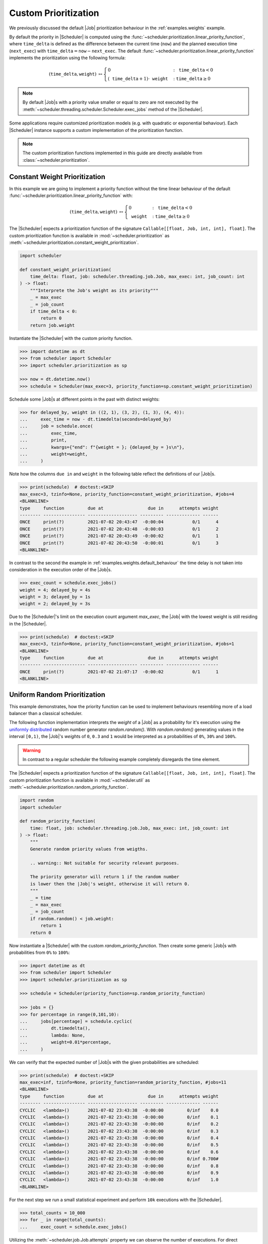 .. _guides.prioritization:

Custom Prioritization
=====================

We previously discussed the default |Job| prioritization behaviour
in the :ref:`examples.weights` example.

By default the priority in |Scheduler| is computed using the
:func:`~scheduler.prioritization.linear_priority_function`, where :math:`\mathtt{time\_delta}` is
defined as the difference between the current time (:math:`\mathtt{now}`) and the
planned execution time (:math:`\mathtt{next\_exec}`) with
:math:`\mathtt{time\_delta}=\mathtt{now}-\mathtt{next\_exec}`.
The default :func:`~scheduler.prioritization.linear_priority_function` implements the prioritization
using the following formula:

.. math::
    \left(\mathtt{time\_delta},\mathtt{weight}\right)\ {\mapsto}\begin{cases}
    0 & :\ \mathtt{time\_delta}<0\\
    {\left(\mathtt{time\_delta}+1\right)}\cdot\mathtt{weight} & :\ \mathtt{time\_delta}\geq0
    \end{cases}

.. note:: By default |Job|\ s with a priority value smaller or
    equal to zero are not executed by the :meth:`~scheduler.threading.scheduler.Scheduler.exec_jobs`
    method of the |Scheduler|.

Some applications require customized prioritization models (e.g. with quadratic or exponential
behaviour). Each |Scheduler| instance supports a custom implementation
of the prioritization function.

.. note:: The custom prioritization functions implemented in this guide are directly
    available from :class:`~scheduler.prioritization`.

Constant Weight Prioritization
------------------------------

In this example we are going to implement a priority function without the time linear behaviour
of the default :func:`~scheduler.prioritization.linear_priority_function` with:

.. math::
    \left(\mathtt{time\_delta},\mathtt{weight}\right)\ {\mapsto}\begin{cases}
    0 & :\ \mathtt{time\_delta}<0\\
    \mathtt{weight} & :\ \mathtt{time\_delta}\geq0
    \end{cases}

The |Scheduler| expects a prioritization function of the signature
``Callable[[float, Job, int, int], float]``. The custom prioritization function is
available in :mod:`~scheduler.prioritization` as :meth:`~scheduler.prioritization.constant_weight_prioritization`.

.. code-block:: python

    import scheduler

    def constant_weight_prioritization(
        time_delta: float, job: scheduler.threading.job.Job, max_exec: int, job_count: int
    ) -> float:
        """Interprete the Job's weight as its priority"""
        _ = max_exec
        _ = job_count
        if time_delta < 0:
            return 0
        return job.weight

Instantiate the |Scheduler| with the custom priority function.

.. code-block:: pycon

    >>> import datetime as dt
    >>> from scheduler import Scheduler
    >>> import scheduler.prioritization as sp

    >>> now = dt.datetime.now()
    >>> schedule = Scheduler(max_exec=3, priority_function=sp.constant_weight_prioritization)

Schedule some |Job|\ s at different points in the past with distinct weights:

.. code-block:: pycon

    >>> for delayed_by, weight in ((2, 1), (3, 2), (1, 3), (4, 4)):
    ...     exec_time = now - dt.timedelta(seconds=delayed_by)
    ...     job = schedule.once(
    ...         exec_time,
    ...         print,
    ...         kwargs={"end": f"{weight = }; {delayed_by = }s\n"},
    ...         weight=weight,
    ...     )

Note how the columns ``due in`` and ``weight`` in the following table reflect the definitions of
our |Job|\ s.

.. code-block:: pycon

    >>> print(schedule)  # doctest:+SKIP
    max_exec=3, tzinfo=None, priority_function=constant_weight_prioritization, #jobs=4
    <BLANKLINE>
    type     function         due at                 due in      attempts weight
    -------- ---------------- ------------------- --------- ------------- ------
    ONCE     print(?)         2021-07-02 20:43:47  -0:00:04           0/1      4
    ONCE     print(?)         2021-07-02 20:43:48  -0:00:03           0/1      2
    ONCE     print(?)         2021-07-02 20:43:49  -0:00:02           0/1      1
    ONCE     print(?)         2021-07-02 20:43:50  -0:00:01           0/1      3
    <BLANKLINE>

In contrast to the second the example in :ref:`examples.weights.default_behaviour`
the time delay is not taken into consideration in the execution order of the
|Job|\ s.

.. code-block:: pycon

    >>> exec_count = schedule.exec_jobs()
    weight = 4; delayed_by = 4s
    weight = 3; delayed_by = 1s
    weight = 2; delayed_by = 3s

Due to the |Scheduler|'s limit on the execution count argument
`max_exec`, the |Job| with the lowest weight is still residing
in the |Scheduler|.

.. code-block:: pycon

    >>> print(schedule)  # doctest:+SKIP
    max_exec=3, tzinfo=None, priority_function=constant_weight_prioritization, #jobs=1
    <BLANKLINE>
    type     function         due at                 due in      attempts weight
    -------- ---------------- ------------------- --------- ------------- ------
    ONCE     print(?)         2021-07-02 21:07:17  -0:00:02           0/1      1
    <BLANKLINE>


Uniform Random Prioritization
-----------------------------

This example demonstrates, how the priority function can be used to implement behaviours
resembling more of a load balancer than a classical scheduler.

The following function implementation interprets the `weight` of a |Job|
as a probability for it's execution using the `uniformly distributed`_ random number
generator `random.random()`. With `random.random()` generating values in the interval
``[0,1)``, the |Job|'s `weight`\ s of ``0``, ``0.3`` and ``1``
would be interpreted as a probabilities of ``0%``, ``30%`` and ``100%``.

.. warning:: In contrast to a regular scheduler the following example completely disregards
    the time element.

The |Scheduler| expects a prioritization function of the signature
``Callable[[float, Job, int, int], float]``. The custom prioritization function is
available in :mod:`~scheduler.util` as
:meth:`~scheduler.prioritization.random_priority_function`.

.. code-block:: python

    import random
    import scheduler

    def random_priority_function(
        time: float, job: scheduler.threading.job.Job, max_exec: int, job_count: int
    ) -> float:
        """
        Generate random priority values from weigths.

        .. warning:: Not suitable for security relevant purposes.

        The priority generator will return 1 if the random number
        is lower then the |Job|'s weight, otherwise it will return 0.
        """
        _ = time
        _ = max_exec
        _ = job_count
        if random.random() < job.weight:
            return 1
        return 0

Now instantiate a |Scheduler| with the custom `random_priority_function`. Then create
some generic |Job|\ s with probabilities from ``0%`` to ``100%``:

.. code-block:: pycon

    >>> import datetime as dt
    >>> from scheduler import Scheduler
    >>> import scheduler.prioritization as sp

    >>> schedule = Scheduler(priority_function=sp.random_priority_function)

    >>> jobs = {}
    >>> for percentage in range(0,101,10):
    ...     jobs[percentage] = schedule.cyclic(
    ...         dt.timedelta(),
    ...         lambda: None,
    ...         weight=0.01*percentage,
    ...     )

We can verify that the expected number of |Job|\ s with the given probabilities are scheduled:

.. code-block:: pycon

    >>> print(schedule)  # doctest:+SKIP
    max_exec=inf, tzinfo=None, priority_function=random_priority_function, #jobs=11
    <BLANKLINE>
    type     function         due at                 due in      attempts weight
    -------- ---------------- ------------------- --------- ------------- ------
    CYCLIC   <lambda>()       2021-07-02 23:43:38  -0:00:00         0/inf    0.0
    CYCLIC   <lambda>()       2021-07-02 23:43:38  -0:00:00         0/inf    0.1
    CYCLIC   <lambda>()       2021-07-02 23:43:38  -0:00:00         0/inf    0.2
    CYCLIC   <lambda>()       2021-07-02 23:43:38  -0:00:00         0/inf    0.3
    CYCLIC   <lambda>()       2021-07-02 23:43:38  -0:00:00         0/inf    0.4
    CYCLIC   <lambda>()       2021-07-02 23:43:38  -0:00:00         0/inf    0.5
    CYCLIC   <lambda>()       2021-07-02 23:43:38  -0:00:00         0/inf    0.6
    CYCLIC   <lambda>()       2021-07-02 23:43:38  -0:00:00         0/inf 0.700#
    CYCLIC   <lambda>()       2021-07-02 23:43:38  -0:00:00         0/inf    0.8
    CYCLIC   <lambda>()       2021-07-02 23:43:38  -0:00:00         0/inf    0.9
    CYCLIC   <lambda>()       2021-07-02 23:43:38  -0:00:00         0/inf    1.0
    <BLANKLINE>

For the next step we run a small statistical experiment and perform ``10k`` executions
with the |Scheduler|.

.. code-block:: pycon

    >>> total_counts = 10_000
    >>> for _ in range(total_counts):
    ...     exec_count = schedule.exec_jobs()

Utilizing the :meth:`~scheduler.job.Job.attempts` property we can observe the number of executions. For
direct comparision with the target probabilities we normalize the results by the total counts.
If everything is behaving correctly we would expect the results to approach the target
probabilities with for increasing total counts.

.. code-block:: pycon

    >>> for percentage, job in jobs.items():  # doctest:+SKIP
    ...     print("{:>3} {:>5.1f}".format(percentage, 100*job.attempts/total_counts))
      0   0.0
     10  10.2
     20  19.9
     30  30.1
     40  39.4
     50  49.7
     60  59.3
     70  70.3
     80  79.8
     90  90.5
    100 100.0

The results in this experiment conform to what one would expect using an underlying
`uniformly distributed`_ random variable.

.. _uniformly distributed: https://en.wikipedia.org/wiki/Continuous_uniform_distribution